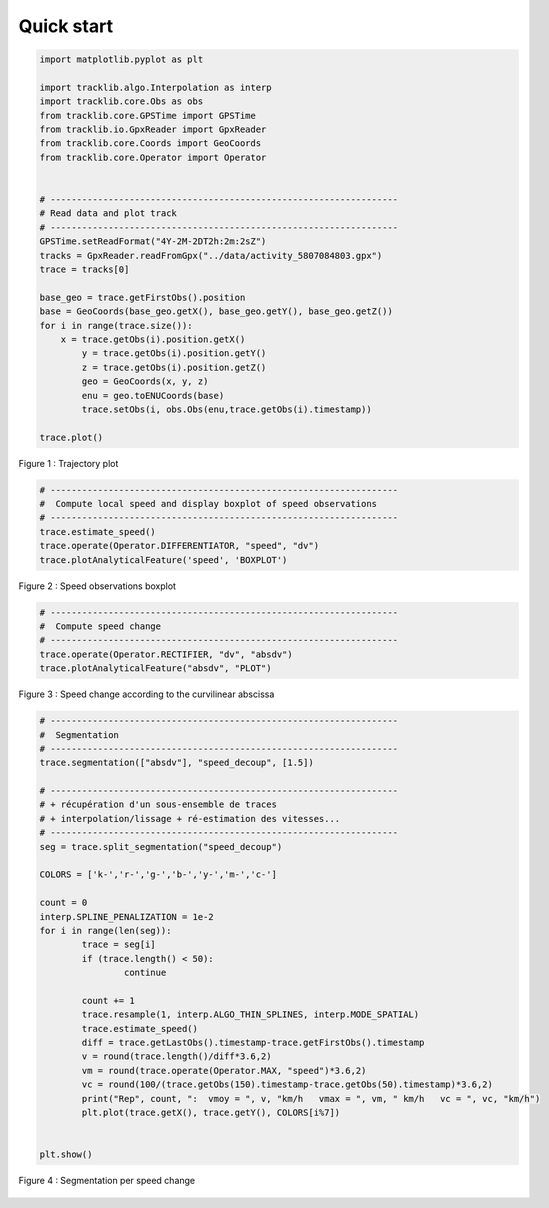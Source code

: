 
Quick start 
=============

.. code-block:: python

	import matplotlib.pyplot as plt

	import tracklib.algo.Interpolation as interp
	import tracklib.core.Obs as obs
	from tracklib.core.GPSTime import GPSTime
	from tracklib.io.GpxReader import GpxReader
	from tracklib.core.Coords import GeoCoords
	from tracklib.core.Operator import Operator


	# ------------------------------------------------------------------
	# Read data and plot track
	# ------------------------------------------------------------------
	GPSTime.setReadFormat("4Y-2M-2DT2h:2m:2sZ")
	tracks = GpxReader.readFromGpx("../data/activity_5807084803.gpx")
	trace = tracks[0]

	base_geo = trace.getFirstObs().position
	base = GeoCoords(base_geo.getX(), base_geo.getY(), base_geo.getZ())
	for i in range(trace.size()):
	    x = trace.getObs(i).position.getX()
		y = trace.getObs(i).position.getY()
		z = trace.getObs(i).position.getZ()
		geo = GeoCoords(x, y, z)
		enu = geo.toENUCoords(base)
		trace.setObs(i, obs.Obs(enu,trace.getObs(i).timestamp))

	trace.plot()
	
	
.. figure:: ./img/quickstart_1.png
   :width: 550px
   :align: center

   Figure 1 : Trajectory plot 


.. code-block:: python

	# ------------------------------------------------------------------
	#  Compute local speed and display boxplot of speed observations
	# ------------------------------------------------------------------
	trace.estimate_speed()
	trace.operate(Operator.DIFFERENTIATOR, "speed", "dv")
	trace.plotAnalyticalFeature('speed', 'BOXPLOT')
	
.. figure:: ./img/quickstart_2.png
   :width: 550px
   :align: center

   Figure 2 : Speed observations boxplot 


.. code-block:: python

	# ------------------------------------------------------------------
	#  Compute speed change 
	# ------------------------------------------------------------------
	trace.operate(Operator.RECTIFIER, "dv", "absdv")
	trace.plotAnalyticalFeature("absdv", "PLOT")
	
.. figure:: ./img/quickstart_3.png
   :width: 550px
   :align: center

   Figure 3 : Speed change according to the curvilinear abscissa


.. code-block:: python

	# ------------------------------------------------------------------
	#  Segmentation
	# ------------------------------------------------------------------
	trace.segmentation(["absdv"], "speed_decoup", [1.5])
	
	# ------------------------------------------------------------------
	# + récupération d'un sous-ensemble de traces 
	# + interpolation/lissage + ré-estimation des vitesses...
	# ------------------------------------------------------------------
	seg = trace.split_segmentation("speed_decoup")

	COLORS = ['k-','r-','g-','b-','y-','m-','c-']

	count = 0
	interp.SPLINE_PENALIZATION = 1e-2
	for i in range(len(seg)):
		trace = seg[i]
		if (trace.length() < 50):
			continue

		count += 1
		trace.resample(1, interp.ALGO_THIN_SPLINES, interp.MODE_SPATIAL)
		trace.estimate_speed()
		diff = trace.getLastObs().timestamp-trace.getFirstObs().timestamp
		v = round(trace.length()/diff*3.6,2)
		vm = round(trace.operate(Operator.MAX, "speed")*3.6,2)
		vc = round(100/(trace.getObs(150).timestamp-trace.getObs(50).timestamp)*3.6,2)
		print("Rep", count, ":  vmoy = ", v, "km/h   vmax = ", vm, " km/h   vc = ", vc, "km/h")
		plt.plot(trace.getX(), trace.getY(), COLORS[i%7])


	plt.show()


.. figure:: ./img/quickstart_4.png
   :width: 550px
   :align: center

   Figure 4 : Segmentation per speed change

